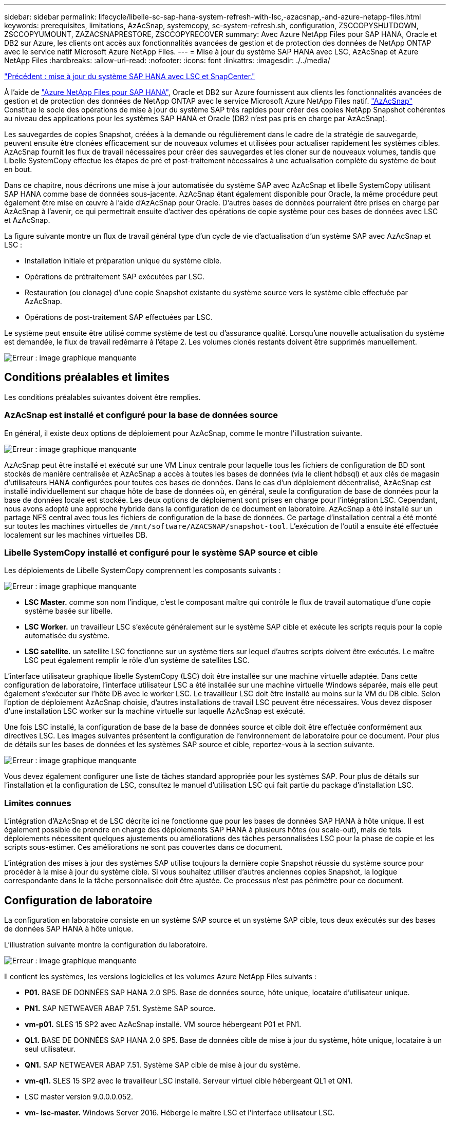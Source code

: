 ---
sidebar: sidebar 
permalink: lifecycle/libelle-sc-sap-hana-system-refresh-with-lsc,-azacsnap,-and-azure-netapp-files.html 
keywords: prerequisites, limitations, AzAcSnap, systemcopy, sc-system-refresh.sh, configuration, ZSCCOPYSHUTDOWN, ZSCCOPYUMOUNT, ZAZACSNAPRESTORE, ZSCCOPYRECOVER 
summary: Avec Azure NetApp Files pour SAP HANA, Oracle et DB2 sur Azure, les clients ont accès aux fonctionnalités avancées de gestion et de protection des données de NetApp ONTAP avec le service natif Microsoft Azure NetApp Files. 
---
= Mise à jour du système SAP HANA avec LSC, AzAcSnap et Azure NetApp Files
:hardbreaks:
:allow-uri-read: 
:nofooter: 
:icons: font
:linkattrs: 
:imagesdir: ./../media/


link:libelle-sc-sap-hana-system-refresh-with-lsc-and-snapcenter.html["Précédent : mise à jour du système SAP HANA avec LSC et SnapCenter."]

À l'aide de https://docs.microsoft.com/en-us/azure/azure-netapp-files/azure-netapp-files-solution-architectures["Azure NetApp Files pour SAP HANA"^], Oracle et DB2 sur Azure fournissent aux clients les fonctionnalités avancées de gestion et de protection des données de NetApp ONTAP avec le service Microsoft Azure NetApp Files natif. https://docs.microsoft.com/en-us/azure/azure-netapp-files/azacsnap-introduction["AzAcSnap"^] Constitue le socle des opérations de mise à jour du système SAP très rapides pour créer des copies NetApp Snapshot cohérentes au niveau des applications pour les systèmes SAP HANA et Oracle (DB2 n'est pas pris en charge par AzAcSnap).

Les sauvegardes de copies Snapshot, créées à la demande ou régulièrement dans le cadre de la stratégie de sauvegarde, peuvent ensuite être clonées efficacement sur de nouveaux volumes et utilisées pour actualiser rapidement les systèmes cibles. AzAcSnap fournit les flux de travail nécessaires pour créer des sauvegardes et les cloner sur de nouveaux volumes, tandis que Libelle SystemCopy effectue les étapes de pré et post-traitement nécessaires à une actualisation complète du système de bout en bout.

Dans ce chapitre, nous décrirons une mise à jour automatisée du système SAP avec AzAcSnap et libelle SystemCopy utilisant SAP HANA comme base de données sous-jacente. AzAcSnap étant également disponible pour Oracle, la même procédure peut également être mise en œuvre à l'aide d'AzAcSnap pour Oracle. D'autres bases de données pourraient être prises en charge par AzAcSnap à l'avenir, ce qui permettrait ensuite d'activer des opérations de copie système pour ces bases de données avec LSC et AzAcSnap.

La figure suivante montre un flux de travail général type d'un cycle de vie d'actualisation d'un système SAP avec AzAcSnap et LSC :

* Installation initiale et préparation unique du système cible.
* Opérations de prétraitement SAP exécutées par LSC.
* Restauration (ou clonage) d'une copie Snapshot existante du système source vers le système cible effectuée par AzAcSnap.
* Opérations de post-traitement SAP effectuées par LSC.


Le système peut ensuite être utilisé comme système de test ou d'assurance qualité. Lorsqu'une nouvelle actualisation du système est demandée, le flux de travail redémarre à l'étape 2. Les volumes clonés restants doivent être supprimés manuellement.

image:libelle-sc-image23.png["Erreur : image graphique manquante"]



== Conditions préalables et limites

Les conditions préalables suivantes doivent être remplies.



=== AzAcSnap est installé et configuré pour la base de données source

En général, il existe deux options de déploiement pour AzAcSnap, comme le montre l'illustration suivante.

image:libelle-sc-image24.png["Erreur : image graphique manquante"]

AzAcSnap peut être installé et exécuté sur une VM Linux centrale pour laquelle tous les fichiers de configuration de BD sont stockés de manière centralisée et AzAcSnap a accès à toutes les bases de données (via le client hdbsql) et aux clés de magasin d'utilisateurs HANA configurées pour toutes ces bases de données. Dans le cas d'un déploiement décentralisé, AzAcSnap est installé individuellement sur chaque hôte de base de données où, en général, seule la configuration de base de données pour la base de données locale est stockée. Les deux options de déploiement sont prises en charge pour l'intégration LSC. Cependant, nous avons adopté une approche hybride dans la configuration de ce document en laboratoire. AzAcSnap a été installé sur un partage NFS central avec tous les fichiers de configuration de la base de données. Ce partage d'installation central a été monté sur toutes les machines virtuelles de `/mnt/software/AZACSNAP/snapshot-tool`. L'exécution de l'outil a ensuite été effectuée localement sur les machines virtuelles DB.



=== Libelle SystemCopy installé et configuré pour le système SAP source et cible

Les déploiements de Libelle SystemCopy comprennent les composants suivants :

image:libelle-sc-image25.png["Erreur : image graphique manquante"]

* *LSC Master.* comme son nom l'indique, c'est le composant maître qui contrôle le flux de travail automatique d'une copie système basée sur libelle.
* *LSC Worker.* un travailleur LSC s’exécute généralement sur le système SAP cible et exécute les scripts requis pour la copie automatisée du système.
* *LSC satellite.* un satellite LSC fonctionne sur un système tiers sur lequel d'autres scripts doivent être exécutés. Le maître LSC peut également remplir le rôle d'un système de satellites LSC.


L'interface utilisateur graphique libelle SystemCopy (LSC) doit être installée sur une machine virtuelle adaptée. Dans cette configuration de laboratoire, l'interface utilisateur LSC a été installée sur une machine virtuelle Windows séparée, mais elle peut également s'exécuter sur l'hôte DB avec le worker LSC. Le travailleur LSC doit être installé au moins sur la VM du DB cible. Selon l'option de déploiement AzAcSnap choisie, d'autres installations de travail LSC peuvent être nécessaires. Vous devez disposer d'une installation LSC worker sur la machine virtuelle sur laquelle AzAcSnap est exécuté.

Une fois LSC installé, la configuration de base de la base de données source et cible doit être effectuée conformément aux directives LSC. Les images suivantes présentent la configuration de l'environnement de laboratoire pour ce document. Pour plus de détails sur les bases de données et les systèmes SAP source et cible, reportez-vous à la section suivante.

image:libelle-sc-image26.png["Erreur : image graphique manquante"]

Vous devez également configurer une liste de tâches standard appropriée pour les systèmes SAP. Pour plus de détails sur l'installation et la configuration de LSC, consultez le manuel d'utilisation LSC qui fait partie du package d'installation LSC.



=== Limites connues

L'intégration d'AzAcSnap et de LSC décrite ici ne fonctionne que pour les bases de données SAP HANA à hôte unique. Il est également possible de prendre en charge des déploiements SAP HANA à plusieurs hôtes (ou scale-out), mais de tels déploiements nécessitent quelques ajustements ou améliorations des tâches personnalisées LSC pour la phase de copie et les scripts sous-estimer. Ces améliorations ne sont pas couvertes dans ce document.

L'intégration des mises à jour des systèmes SAP utilise toujours la dernière copie Snapshot réussie du système source pour procéder à la mise à jour du système cible. Si vous souhaitez utiliser d'autres anciennes copies Snapshot, la logique correspondante dans le  la tâche personnalisée doit être ajustée. Ce processus n'est pas périmètre pour ce document.



== Configuration de laboratoire

La configuration en laboratoire consiste en un système SAP source et un système SAP cible, tous deux exécutés sur des bases de données SAP HANA à hôte unique.

L'illustration suivante montre la configuration du laboratoire.

image:libelle-sc-image27.png["Erreur : image graphique manquante"]

Il contient les systèmes, les versions logicielles et les volumes Azure NetApp Files suivants :

* *P01.* BASE DE DONNÉES SAP HANA 2.0 SP5. Base de données source, hôte unique, locataire d'utilisateur unique.
* *PN1.* SAP NETWEAVER ABAP 7.51. Système SAP source.
* *vm-p01.* SLES 15 SP2 avec AzAcSnap installé. VM source hébergeant P01 et PN1.
* *QL1.* BASE DE DONNÉES SAP HANA 2.0 SP5. Base de données cible de mise à jour du système, hôte unique, locataire à un seul utilisateur.
* *QN1.* SAP NETWEAVER ABAP 7.51. Système SAP cible de mise à jour du système.
* *vm-ql1.* SLES 15 SP2 avec le travailleur LSC installé. Serveur virtuel cible hébergeant QL1 et QN1.
* LSC master version 9.0.0.0.052.
* *vm- lsc-master.* Windows Server 2016. Héberge le maître LSC et l'interface utilisateur LSC.
* Volumes Azure NetApp Files pour les données, le journal et partagés pour P01 et QL1 montés sur les hôtes DB dédiés.
* Volume Azure NetApp Files central pour les scripts, l'installation d'AzAcSnap et les fichiers de configuration sur toutes les machines virtuelles.




== Premières étapes de préparation unique

Avant de pouvoir exécuter la première mise à jour du système SAP, vous devez intégrer les opérations de stockage basées sur la copie et le clonage Azure NetApp Files Snapshot exécutées par AzAcSnap. Vous devez également exécuter un script auxiliaire pour démarrer et arrêter la base de données et monter ou démonter les volumes Azure NetApp Files. Toutes les tâches requises sont exécutées en tant que tâches personnalisées dans LSC dans le cadre de la phase de copie. L'image suivante montre les tâches personnalisées dans la liste des tâches LSC.

image:libelle-sc-image28.png["Erreur : image graphique manquante"]

Les cinq tâches de copie sont décrites plus en détail ici. Dans certaines de ces tâches, un exemple de script `sc-system-refresh.sh` Est utilisé pour automatiser davantage l'opération de restauration de base de données SAP HANA requise et le montage et démontage des volumes de données. Le script utilise un `LSC: success` Message dans la sortie du système pour indiquer que l'exécution a réussi à LSC. Vous trouverez des détails sur les tâches personnalisées et les paramètres disponibles dans le manuel d'utilisation LSC et le guide du développeur LSC. Toutes les tâches de cet environnement de laboratoire sont exécutées sur la machine virtuelle de base de données cible.


NOTE: L'exemple de script est fourni en l'état et n'est pas pris en charge par NetApp. Vous pouvez demander le script par e-mail à mailto:ng-sapcc@netapp.com[ng-sapcc@netapp.com^].



=== Fichier de configuration Sc-system-refresh.sh

Comme mentionné précédemment, un script auxiliaire est utilisé pour démarrer et arrêter la base de données, monter et démonter les volumes Azure NetApp Files et restaurer la base de données SAP HANA à partir d'une copie Snapshot. Le script `sc-system-refresh.sh` Sont stockés sur le partage NFS central. Le script nécessite un fichier de configuration pour chaque base de données cible qui doit être stocké dans le même dossier que le script lui-même. Le fichier de configuration doit avoir le nom suivant : `sc-system-refresh-<target DB SID>.cfg` (par exemple `sc-system-refresh-QL1.cfg` dans cet environnement de laboratoire). Le fichier de configuration utilisé ici utilise un SID de BD source fixe/codé en dur. Avec quelques modifications, le script et le fichier de configuration peuvent être améliorés pour prendre le SID du DB source en tant que paramètre d'entrée.

Les paramètres suivants doivent être réglés en fonction de l'environnement spécifique :

....
# hdbuserstore key, which should be used to connect to the target database
KEY=”QL1SYSTEM”
# single container or MDC
export P01_HANA_DATABASE_TYPE=MULTIPLE_CONTAINERS
# source tenant names { TENANT_SID [, TENANT_SID]* }
export P01_TENANT_DATABASE_NAMES=P01
# cloned vol mount path
export CLONED_VOLUMES_MOUNT_PATH=`tail -2 /mnt/software/AZACSNAP/snapshot_tool/logs/azacsnap-restore-azacsnap-P01.log | grep -oe “[0-9]*\.[0-9]*\.[0-9]*\.[0-9]*:/.* “`
....


=== ZSCCOPYSHUTDOWN

Cette tâche arrête la base de données SAP HANA cible. La section Code de cette tâche contient le texte suivant :

....
$_include_tool(unix_header.sh)_$
sudo /mnt/software/scripts/sc-system-refresh/sc-system-refresh.sh shutdown $_system(target_db, id)_$ > $_logfile_$
....
Le script `sc-system-refresh.sh` prend deux paramètres, le `shutdown` Commande et le DB SID pour arrêter la base de données SAP HANA à l'aide de sapcontrol. La sortie système est redirigée vers le fichier journal LSC standard. Comme indiqué précédemment, un `LSC: success` le message est utilisé pour indiquer que l'exécution a réussi.

image:libelle-sc-image29.png["Erreur : image graphique manquante"]



=== ZSCCOPYUMOUNT

Cette tâche a démonté l'ancien volume de données Azure NetApp Files depuis le système d'exploitation de la base de données cible. La section de code de cette tâche contient le texte suivant :

....
$_include_tool(unix_header.sh)_$
sudo /mnt/software/scripts/sc-system-refresh/sc-system-refresh.sh umount $_system(target_db, id)_$ > $_logfile_$
....
Les mêmes scripts que dans la tâche précédente sont utilisés. Les deux paramètres réussis sont le `umount` Et le DB SID.



=== ZAZACSNAPRESTORE

Cette tâche exécute AzAcSnap pour cloner la dernière copie Snapshot réussie de la base de données source vers un nouveau volume pour la base de données cible. Cette opération équivaut à une restauration redirigée de sauvegarde dans des environnements de sauvegarde traditionnels. Toutefois, la fonctionnalité de copie Snapshot et de clonage vous permet d'effectuer cette tâche en quelques secondes même pour les bases de données les plus volumineuses. En revanche, avec les sauvegardes classiques, cette tâche peut facilement prendre plusieurs heures. La section de code de cette tâche contient le texte suivant :

....
$_include_tool(unix_header.sh)_$
sudo /mnt/software/AZACSNAP/snapshot_tool/azacsnap -c restore --restore snaptovol --hanasid $_system(source_db, id)_$ --configfile=/mnt/software/AZACSNAP/snapshot_tool/azacsnap-$_system(source_db, id)_$.json > $_logfile_$
....
Documentation complète pour les options de ligne de commande AzAcSnap pour le `restore` Vous trouverez la commande dans la documentation Azure ici : https://docs.microsoft.com/en-us/azure/azure-netapp-files/azacsnap-cmd-ref-restore["Effectuez des restaurations à l'aide de l'outil Azure application cohérente Snapshot"^]. L'appel suppose que le fichier de configuration de la base de données json pour la base de données source se trouve sur le partage NFS central avec la convention de nommage suivante : `azacsnap-<source DB SID>. json`, (par exemple, `azacsnap-P01.json` dans cet environnement de laboratoire).


NOTE: Comme la sortie de la commande AzAcSnap ne peut pas être modifiée, la valeur par défaut `LSC: success` le message ne peut pas être utilisé pour cette tâche. Par conséquent, la chaîne `Example mount instructions` La sortie AzAcSnap est utilisée comme code retour réussi. Dans la version 5.0 GA d'AzAcSnap, cette sortie n'est générée que si le processus de clonage a réussi.

La figure suivante montre le message de réussite de la restauration d'AzAcSnap vers un nouveau volume.

image:libelle-sc-image30.png["Erreur : image graphique manquante"]



=== ZSCCOPYMOUNT

Cette tâche monte le nouveau volume de données Azure NetApp Files sur le se de la base de données cible. La section de code de cette tâche contient le texte suivant :

....
$_include_tool(unix_header.sh)_$
sudo /mnt/software/scripts/sc-system-refresh/sc-system-refresh.sh mount $_system(target_db, id)_$ > $_logfile_$
....
Le script sc-system-refresh.sh est de nouveau utilisé, en transmettant le `mount` Commande et SID du BDD cible.



=== ZSCCOPYRECOVER

Cette tâche exécute une restauration de base de données SAP HANA de la base de données système et de la base de données des locataires sur la copie Snapshot restaurée (clonée). L'option de récupération utilisée ici concerne la sauvegarde de base de données spécifique, comme aucun fichier journal supplémentaire, qui est appliqué pour la récupération par transfert. Par conséquent, le délai de restauration est très court (quelques minutes au maximum). L'exécution de cette opération est déterminée par le démarrage de la base de données SAP HANA qui se produit automatiquement après le processus de restauration. Pour accélérer le démarrage, le débit du volume de données Azure NetApp Files peut être temporairement augmenté si nécessaire, comme décrit dans cette documentation Azure : https://docs.microsoft.com/en-us/azure/azure-netapp-files/azure-netapp-files-performance-considerations["Augmentation ou réduction dynamiques des quotas de volume"^]. La section de code de cette tâche contient le texte suivant :

....
$_include_tool(unix_header.sh)_$
sudo /mnt/software/scripts/sc-system-refresh/sc-system-refresh.sh recover $_system(target_db, id)_$ > $_logfile_$
....
Ce script est de nouveau utilisé avec le `recover` Commande et SID du BDD cible.



== Opération de mise à jour du système SAP HANA

Dans cette section, un exemple d'opération de rafraîchissement des systèmes de laboratoire montre les principales étapes de ce flux de travail.

Des copies Snapshot régulières et à la demande ont été créées pour la base de données source P01, comme indiqué dans le catalogue de sauvegardes.

image:libelle-sc-image31.jpg["Erreur : image graphique manquante"]

Pour l'opération de mise à jour, la dernière sauvegarde a été utilisée le 12 mars. Dans la section des détails de la sauvegarde, l'ID de sauvegarde externe (EBID) pour cette sauvegarde est répertorié. Il s'agit du nom de la copie Snapshot de la sauvegarde de copie Snapshot correspondante sur le volume de données Azure NetApp Files, comme illustré ci-dessous.

image:libelle-sc-image32.jpg["Erreur : image graphique manquante"]

Pour lancer l'opération d'actualisation, sélectionnez la configuration correcte dans l'interface utilisateur LSC, puis cliquez sur Démarrer l'exécution.

image:libelle-sc-image33.jpg["Erreur : image graphique manquante"]

LSC commence à exécuter les tâches de la phase de vérification, suivies des tâches configurées de la phase préliminaire.

image:libelle-sc-image34.jpg["Erreur : image graphique manquante"]

Comme dernière étape de la pré-phase, le système SAP cible est arrêté. Dans la phase de copie suivante, les étapes décrites dans la section précédente sont exécutées. Tout d'abord, la base de données SAP HANA cible est arrêtée, et l'ancien volume Azure NetApp Files est démonté du système d'exploitation.

image:libelle-sc-image35.jpg["Erreur : image graphique manquante"]

La tâche ZAZACCSNAPRESTORE crée ensuite un nouveau volume sous forme de clone à partir de la copie Snapshot existante du système P01. Les deux images suivantes montrent les journaux de la tâche dans l'interface utilisateur LSC et le volume Azure NetApp Files cloné dans le portail Azure.

image:libelle-sc-image36.jpg["Erreur : image graphique manquante"]

image:libelle-sc-image37.jpg["Erreur : image graphique manquante"]

Ce nouveau volume est ensuite monté sur l'hôte de la BDD cible, et la base de données système et la base de données des locataires sont restaurés à l'aide de la copie Snapshot contenant. Une fois la restauration terminée, la base de données SAP HANA démarre automatiquement. Ce démarrage de la base de données SAP HANA occupe la plupart du temps de la phase de copie. Les étapes restantes s'exécutent en quelques secondes à quelques minutes, quelle que soit la taille de la base de données. L'image suivante montre comment la base de données système est récupérée à l'aide des scripts de récupération python fournis par SAP.

image:libelle-sc-image38.jpg["Erreur : image graphique manquante"]

Après la phase de copie, LSC continue avec toutes les étapes définies de la phase post. Lorsque le processus d'actualisation du système est terminé, le système cible est de nouveau opérationnel et entièrement utilisable. Avec ce système de laboratoire, la durée d'exécution totale de la mise à jour du système SAP était d'environ 25 minutes, dont la phase de copie occupait tout juste moins de 5 minutes.

image:libelle-sc-image39.jpg["Erreur : image graphique manquante"]

link:libelle-sc-where-to-find-additional-information.html["Suivant : où trouver des informations supplémentaires et l'historique des versions ?"]
